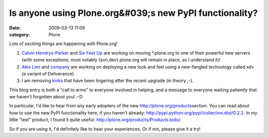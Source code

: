 Is anyone using Plone.org&#039;s new PyPI functionality?
########################################################
:date: 2009-03-13 11:09
:category: Plone

Lots of exciting things are happening with Plone.org!

#. `Calvin Hendryx-Parker`_ and `Six Feet Up`_ are working on moving
   \*.plone.org to one of their powerful new servers (with some
   exceptions, most notably {svn,dev}.plone.org will remain in place, as
   I understand it)!
#. `Alex Limi`_ and `company`_ are working on deploying a new look and
   feel using a new-fangled technology called xdv (a variant of
   Deliverance).
#. I am removing `kinks`_ that have been lingering after the recent
   upgrade (in theory ;-).

This blog entry is both a "call to arms" to everyone involved in
helping, and a message to everyone waiting patiently that we haven't
forgotten about you! :-D

.. raw:: html

   </p>

In particular, I'd like to hear from any early adopters of the new
`http://plone.org/products`_\ section. You can read about how to use the
new PyPI functionality here, if you haven't already:
`http://pypi.python.org/pypi/collective.dist/0.2.2`_. In my little
"test" product, I found it quite useful:
`http://plone.org/products/Products.todo/.`_

So if you are using it, I'd definitely like to hear your experiences. Or
if not, please give it a try!

.. _Calvin Hendryx-Parker: http://twitter.com/calvinhp
.. _Six Feet Up: http://sixfeetup.com
.. _Alex Limi: http://limi.net
.. _company: http://plone.org/team/WebsiteTeam
.. _kinks: https://dev.plone.org/plone.org/ticket/1080
.. _`http://plone.org/products`: http://plone.org/products
.. _`http://pypi.python.org/pypi/collective.dist/0.2.2`: http://pypi.python.org/pypi/collective.dist/0.2.2
.. _`http://plone.org/products/Products.todo/.`: http://plone.org/products/Products.todo/
